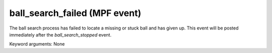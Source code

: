 ball_search_failed (MPF event)
==============================

The ball search process has failed to locate a missing or stuck ball and has given up. This event will be posted immediately after the *ball_search_stopped* event.

Keyword arguments: None
